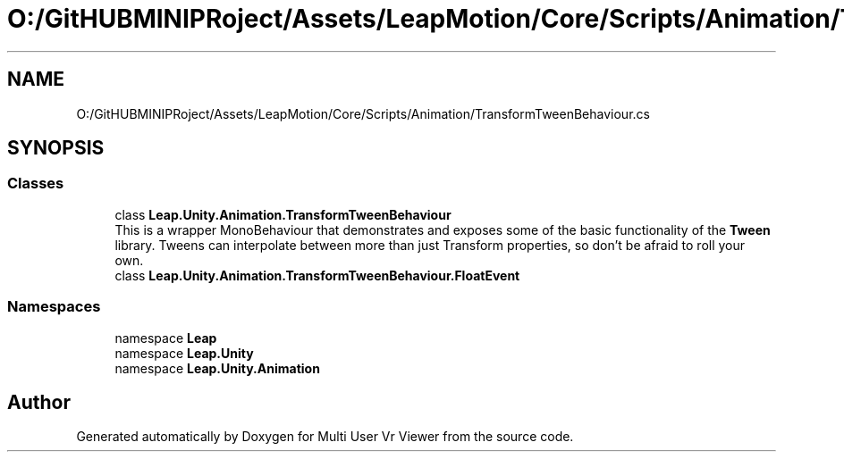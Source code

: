.TH "O:/GitHUBMINIPRoject/Assets/LeapMotion/Core/Scripts/Animation/TransformTweenBehaviour.cs" 3 "Sat Jul 20 2019" "Version https://github.com/Saurabhbagh/Multi-User-VR-Viewer--10th-July/" "Multi User Vr Viewer" \" -*- nroff -*-
.ad l
.nh
.SH NAME
O:/GitHUBMINIPRoject/Assets/LeapMotion/Core/Scripts/Animation/TransformTweenBehaviour.cs
.SH SYNOPSIS
.br
.PP
.SS "Classes"

.in +1c
.ti -1c
.RI "class \fBLeap\&.Unity\&.Animation\&.TransformTweenBehaviour\fP"
.br
.RI "This is a wrapper MonoBehaviour that demonstrates and exposes some of the basic functionality of the \fBTween\fP library\&. Tweens can interpolate between more than just Transform properties, so don't be afraid to roll your own\&. "
.ti -1c
.RI "class \fBLeap\&.Unity\&.Animation\&.TransformTweenBehaviour\&.FloatEvent\fP"
.br
.in -1c
.SS "Namespaces"

.in +1c
.ti -1c
.RI "namespace \fBLeap\fP"
.br
.ti -1c
.RI "namespace \fBLeap\&.Unity\fP"
.br
.ti -1c
.RI "namespace \fBLeap\&.Unity\&.Animation\fP"
.br
.in -1c
.SH "Author"
.PP 
Generated automatically by Doxygen for Multi User Vr Viewer from the source code\&.
